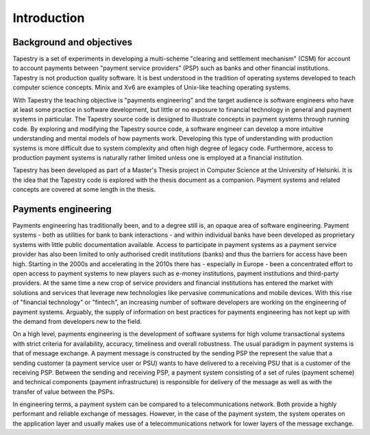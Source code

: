 .. _tapestry:introduction:

Introduction
============

Background and objectives
-------------------------

Tapestry is a set of experiments in developing a multi-scheme
"clearing and settlement mechanism" (CSM) for account to account
payments between "payment service providers" (PSP) such as banks and
other financial institutions. Tapestry is not production quality
software. It is best understood in the tradition of operating systems
developed to teach computer science concepts. Minix and Xv6 are
examples of Unix-like teaching operating systems.

With Tapestry the teaching objective is "payments engineering" and the
target audience is software engineers who have at least some practice
in software development, but little or no exposure to financial
technology in general and payment systems in particular. The Tapestry
source code is designed to illustrate concepts in payment systems
through running code. By exploring and modifying the Tapestry source
code, a software engineer can develop a more intuitive understanding
and mental models of how payments work. Developing this type of
understanding with production systems is more difficult due to system
complexity and often high degree of legacy code. Furthermore, access
to production payment systems is naturally rather limited unless one
is employed at a financial institution.

Tapestry has been developed as part of a Master's Thesis project in
Computer Science at the University of Helsinki. It is the idea that
the Tapestry code is explored with the thesis document as a
companion. Payment systems and related concepts are covered at some
length in the thesis.

Payments engineering
--------------------

Payments engineering has traditionally been, and to a degree still is,
an opaque area of software engineering. Payment systems - both as
utilities for bank to bank interactions - and within individual banks
have been developed as proprietary systems with little public
documentation available. Access to participate in payment systems as a
payment service provider has also been limited to only authorised
credit institutions (banks) and thus the barriers for access have been
high. Starting in the 2000s and accelerating in the 2010s there has -
especially in Europe - been a concentrated effort to open access to
payment systems to new players such as e-money institutions, payment
institutions and third-party providers. At the same time a new crop of
service providers and financial institutions has entered the market
with solutions and services that leverage new technologies like
pervasive communications and mobile devices. With this rise of
"financial technology" or "fintech", an increasing number of software
developers are working on the engineering of payment
systems. Arguably, the supply of information on best practices for
payments engineering has not kept up with the demand from developers
new to the field.

On a high level, payments engineering is the development of software
systems for high volume transactional systems with strict criteria for
availability, accuracy, timeliness and overall robustness. The usual
paradigm in payment systems is that of message exchange. A payment
message is constructed by the sending PSP the represent the value that
a sending customer (a payment service user or PSU) wants to have
delivered to a receiving PSU that is a customer of the receiving
PSP. Between the sending and receiving PSP, a payment system
consisting of a set of rules (payment scheme) and technical components
(payment infrastructure) is responsible for delivery of the message as
well as with the transfer of value between the PSPs.

In engineering terms, a payment system can be compared to a
telecommunications network. Both provide a highly performant and
reliable exchange of messages. However, in the case of the payment
system, the system operates on the application layer and usually makes
use of a telecommunications network for lower layers of the message
exchange.
